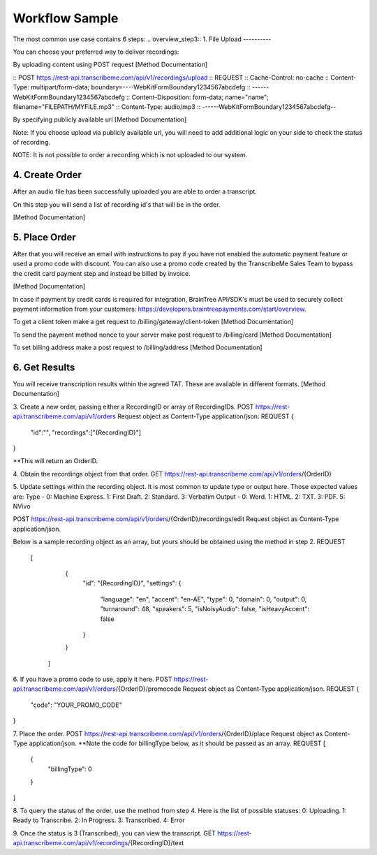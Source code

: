 Workflow Sample
========
The most common use case contains 6 steps: 
.. overview_step3::
1. File Upload 
----------

You can choose your preferred way to deliver recordings:

By uploading content using POST request [Method Documentation]

:: POST https://rest-api.transcribeme.com/api/v1/recordings/upload
:: REQUEST 
:: Cache-Control: no-cache
:: Content-Type: multipart/form-data; boundary=----WebKitFormBoundary1234567abcdefg
:: ------WebKitFormBoundary1234567abcdefg
:: Content-Disposition: form-data; name="name"; filename="FILEPATH/MYFILE.mp3"
:: Content-Type: audio/mp3
:: ------WebKitFormBoundary1234567abcdefg--

By specifying publicly available url [Method Documentation]

Note: If you choose upload via publicly available url, you will need to add additional logic on your side to check the status of recording. 

NOTE: It is not possible to order a recording which is not uploaded to our system.

.. overview_step4::
4. Create Order
----------

After an audio file has been successfully uploaded you are able to order a transcript.

On this step you will send a list of recording id's that will be in the order. 

[Method Documentation]

.. overview_step5::
5. Place Order
----------

After that you will receive an email with instructions to pay if you have not enabled the automatic payment feature or used a promo code with discount. You can also use a promo code created by the TranscribeMe Sales Team to bypass the credit card payment step and instead be billed by invoice. 

[Method Documentation] 

In case if payment by credit cards is required for integration, BrainTree API/SDK's must be used to securely collect payment information from your customers: https://developers.braintreepayments.com/start/overview. 

To get a client token make a get request to /billing/gateway/client-token [Method Documentation] 

To send the payment method nonce to your server make post request to /billing/card [Method Documentation] 

To set billing address make a post request to /billing/address [Method Documentation]

.. overview_step6::
6. Get Results
----------

You will receive transcription results within the agreed TAT. These are available in different formats. 
[Method Documentation]






 
3. Create a new order, passing either a RecordingID or array of RecordingIDs.
POST https://rest-api.transcribeme.com/api/v1/orders
Request object as Content-Type application/json:
REQUEST
{
               "id":"",
               "recordings":["{RecordingID}"]
}
 
**This will return an OrderID.
 
4. Obtain the recordings object from that order.
GET https://rest-api.transcribeme.com/api/v1/orders/{OrderID}
 
5. Update settings within the recording object. It is most common to update type or output here. Those expected values are:
Type - 0: Machine Express. 1: First Draft. 2: Standard. 3: Verbatim
Output - 0: Word. 1: HTML. 2: TXT. 3: PDF. 5: NVivo
 
POST https://rest-api.transcribeme.com/api/v1/orders/{OrderID}/recordings/edit
Request object as Content-Type application/json.
 
Below is a sample recording object as an array, but yours should be obtained using the method in step 2.
REQUEST
  [
        {
            "id": "{RecordingID}",
            "settings": {
                "language": "en",
                "accent": "en-AE",
                "type": 0,
                "domain": 0,
                "output": 0,
                "turnaround": 48,
                "speakers": 5,
                "isNoisyAudio": false,
                "isHeavyAccent": false
            }
        }
    ]
 
6. If you have a promo code to use, apply it here.
POST https://rest-api.transcribeme.com/api/v1/orders/{OrderID}/promocode
Request object as Content-Type application/json.
REQUEST
{
  "code": "YOUR_PROMO_CODE"
}
 
7. Place the order.
POST https://rest-api.transcribeme.com/api/v1/orders/{OrderID}/place
Request object as Content-Type application/json.
**Note the code for billingType below, as it should be passed as an array.
REQUEST
[
  {
    "billingType": 0
  }
]
 
8. To query the status of the order, use the method from step 4. Here is the list of possible statuses:
0: Uploading. 1: Ready to Transcribe. 2: In Progress. 3: Transcribed. 4: Error
 
9. Once the status is 3 (Transcribed), you can view the transcript.
GET https://rest-api.transcribeme.com/api/v1/recordings/{RecordingID}/text
